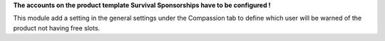 **The accounts on the product template Survival Sponsorships have to be configured !**

This module add a setting in the general settings under the Compassion tab to define which user will be warned of the product not having free slots.